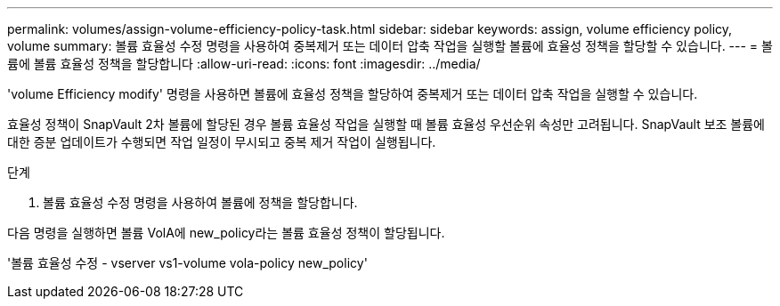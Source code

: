 ---
permalink: volumes/assign-volume-efficiency-policy-task.html 
sidebar: sidebar 
keywords: assign, volume efficiency policy, volume 
summary: 볼륨 효율성 수정 명령을 사용하여 중복제거 또는 데이터 압축 작업을 실행할 볼륨에 효율성 정책을 할당할 수 있습니다. 
---
= 볼륨에 볼륨 효율성 정책을 할당합니다
:allow-uri-read: 
:icons: font
:imagesdir: ../media/


[role="lead"]
'volume Efficiency modify' 명령을 사용하면 볼륨에 효율성 정책을 할당하여 중복제거 또는 데이터 압축 작업을 실행할 수 있습니다.

효율성 정책이 SnapVault 2차 볼륨에 할당된 경우 볼륨 효율성 작업을 실행할 때 볼륨 효율성 우선순위 속성만 고려됩니다. SnapVault 보조 볼륨에 대한 증분 업데이트가 수행되면 작업 일정이 무시되고 중복 제거 작업이 실행됩니다.

.단계
. 볼륨 효율성 수정 명령을 사용하여 볼륨에 정책을 할당합니다.


다음 명령을 실행하면 볼륨 VolA에 new_policy라는 볼륨 효율성 정책이 할당됩니다.

'볼륨 효율성 수정 - vserver vs1-volume vola-policy new_policy'
